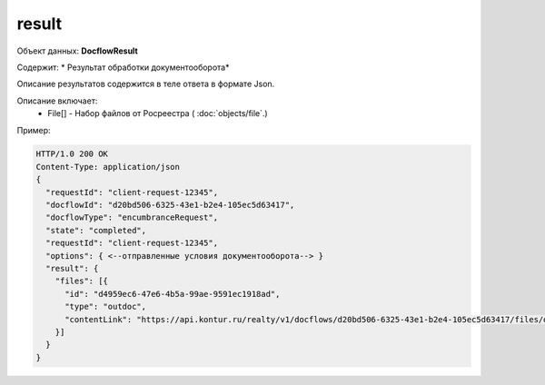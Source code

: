 result
================

Объект данных: **DocflowResult**

Содержит: * Результат обработки документооборота*

Описание результатов содержится в теле ответа  в формате Json.

Описание включает:
  * File[] - Набор файлов от Росреестра ( :doc:`objects/file`.)


Пример:

.. code-block:: bash 

        HTTP/1.0 200 OK
        Content-Type: application/json
        { 
          "requestId": "client-request-12345",
          "docflowId": "d20bd506-6325-43e1-b2e4-105ec5d63417",
          "docflowType": "encumbranceRequest",
          "state": "completed",
          "requestId": "client-request-12345",
          "options": { <--отправленные условия документооборота--> }
          "result": {
            "files": [{
              "id": "d4959ec6-47e6-4b5a-99ae-9591ec1918ad",
              "type": "outdoc",
              "contentLink": "https://api.kontur.ru/realty/v1/docflows/d20bd506-6325-43e1-b2e4-105ec5d63417/files/d4959ec6-47e6-4b5a-99ae-9591ec1918ad"
            }]
          }
        }
